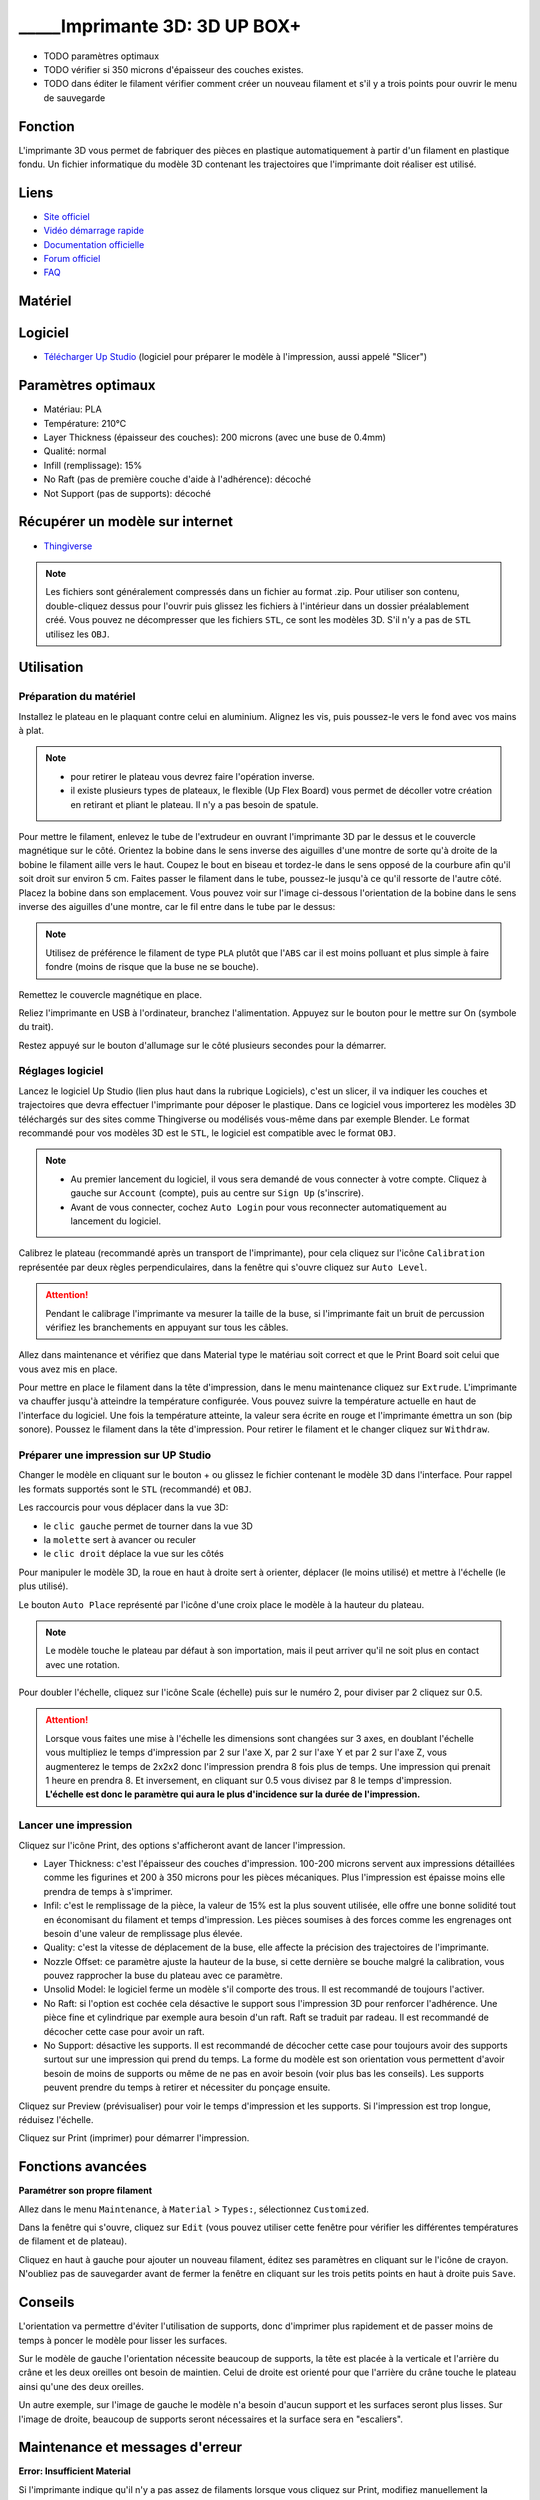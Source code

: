 _____Imprimante 3D: 3D UP BOX+
==============================

- TODO paramètres optimaux
- TODO vérifier si 350 microns d'épaisseur des couches existes.
- TODO dans éditer le filament vérifier comment créer un nouveau filament et s'il y a trois points pour ouvrir le menu de sauvegarde

Fonction
--------

L'imprimante 3D vous permet de fabriquer des pièces en plastique automatiquement à partir d'un filament en plastique fondu. Un fichier informatique du modèle 3D contenant les trajectoires que l'imprimante doit réaliser est utilisé.

Liens
-----

- `Site officiel <https://www.tiertime.com/up-box-plus/>`_
- `Vidéo démarrage rapide <https://youtu.be/QgTA9QPbbdM>`_
- `Documentation officielle <https://3dprintingsystems.com/download/UP_BOX+_Manual_4.8_EN.pdf>`_
- `Forum officiel <https://forum.tiertime.com/c/up-box-up-box/15>`_
- `FAQ <https://www.a4.fr/wiki/index.php?title=FAQ_Imprimantes_3D_TIERTIME>`_

Matériel
--------

.. image:: upbox.png

Logiciel
--------

- `Télécharger Up Studio <https://s3-us-west-1.amazonaws.com/up3d/downloads/UP_Studio_x64_2.6.49.627.zip>`_ (logiciel pour préparer le modèle à l'impression, aussi appelé "Slicer")

Paramètres optimaux
-------------------

- Matériau: PLA
- Température: 210°C
- Layer Thickness (épaisseur des couches): 200 microns (avec une buse de 0.4mm)
- Qualité: normal
- Infill (remplissage): 15%
- No Raft (pas de première couche d'aide à l'adhérence): décoché
- Not Support (pas de supports): décoché

Récupérer un modèle sur internet
--------------------------------

- `Thingiverse <https://www.thingiverse.com/>`_

.. note:: Les fichiers sont généralement compressés dans un fichier au format .zip. Pour utiliser son contenu, double-cliquez dessus pour l'ouvrir puis glissez les fichiers à l'intérieur dans un dossier préalablement créé.
 Vous pouvez ne décompresser que les fichiers ``STL``, ce sont les modèles 3D. S'il n'y a pas de ``STL`` utilisez les ``OBJ``.

Utilisation
-----------

Préparation du matériel
^^^^^^^^^^^^^^^^^^^^^^^

Installez le plateau en le plaquant contre celui en aluminium. Alignez les vis, puis poussez-le vers le fond avec vos mains à plat.

.. note:: - pour retirer le plateau vous devrez faire l'opération inverse.
 - il existe plusieurs types de plateaux, le flexible (Up Flex Board) vous permet de décoller votre création en retirant et pliant le plateau. Il n'y a pas besoin de spatule.

.. image:: vis.png

Pour mettre le filament, enlevez le tube de l'extrudeur en ouvrant l'imprimante 3D par le dessus et le couvercle magnétique sur le côté. Orientez la bobine dans le sens inverse des aiguilles d'une montre de sorte qu'à droite de la bobine le filament aille vers le haut. Coupez le bout en biseau et tordez-le dans le sens opposé de la courbure afin qu'il soit droit sur environ 5 cm. Faites passer le filament dans le tube, poussez-le jusqu'à ce qu'il ressorte de l'autre côté. Placez la bobine dans son emplacement.
Vous pouvez voir sur l'image ci-dessous l'orientation de la bobine dans le sens inverse des aiguilles d'une montre, car le fil entre dans le tube par le dessus:

.. image:: filament.png

.. note:: Utilisez de préférence le filament de type ``PLA`` plutôt que l'``ABS`` car il est moins polluant et plus simple à faire fondre (moins de risque que la buse ne se bouche).

Remettez le couvercle magnétique en place.

Reliez l'imprimante en USB à l'ordinateur, branchez l'alimentation. Appuyez sur le bouton pour le mettre sur On (symbole du trait).

.. image:: branchements.png

Restez appuyé sur le bouton d'allumage sur le côté plusieurs secondes pour la démarrer.

.. image:: power.png

Réglages logiciel
^^^^^^^^^^^^^^^^^

Lancez le logiciel Up Studio (lien plus haut dans la rubrique Logiciels), c'est un slicer, il va indiquer les couches et trajectoires que devra effectuer l'imprimante pour déposer le plastique. Dans ce logiciel vous importerez les modèles 3D téléchargés sur des sites comme Thingiverse ou modélisés vous-même dans par exemple Blender. Le format recommandé pour vos modèles 3D est le ``STL``, le logiciel est compatible avec le format ``OBJ``.

.. note:: - Au premier lancement du logiciel, il vous sera demandé de vous connecter à votre compte. Cliquez à gauche sur ``Account`` (compte), puis au centre sur ``Sign Up`` (s'inscrire).
 - Avant de vous connecter, cochez ``Auto Login`` pour vous reconnecter automatiquement au lancement du logiciel.

Calibrez le plateau (recommandé après un transport de l'imprimante), pour cela cliquez sur l'icône ``Calibration`` représentée par deux règles perpendiculaires, dans la fenêtre qui s'ouvre cliquez sur  ``Auto Level``.

.. attention:: Pendant le calibrage l'imprimante va mesurer la taille de la buse, si l'imprimante fait un bruit de percussion vérifiez les branchements en appuyant sur tous les câbles.

.. image:: calibration.png

Allez dans maintenance et vérifiez que dans Material type le matériau soit correct et que le Print Board soit celui que vous avez mis en place.

.. image:: pla.png

Pour mettre en place le filament dans la tête d'impression, dans le menu maintenance cliquez sur ``Extrude``. L'imprimante va chauffer jusqu'à atteindre la température configurée. Vous pouvez suivre la température actuelle en haut de l'interface du logiciel. Une fois la température atteinte, la valeur sera écrite en rouge et l'imprimante émettra un son (bip sonore). Poussez le filament dans la tête d'impression. Pour retirer le filament et le changer cliquez sur ``Withdraw``.

.. image:: guide-fil.png

Préparer une impression sur UP Studio
^^^^^^^^^^^^^^^^^^^^^^^^^^^^^^^^^^^^^

Changer le modèle en cliquant sur le bouton + ou glissez le fichier contenant le modèle 3D dans l'interface. Pour rappel les formats supportés sont le ``STL`` (recommandé) et ``OBJ``.

Les raccourcis pour vous déplacer dans la vue 3D:

- le ``clic gauche`` permet de tourner dans la vue 3D
- la ``molette`` sert à avancer ou reculer
- le ``clic droit`` déplace la vue sur les côtés

Pour manipuler le modèle 3D, la roue en haut à droite sert à orienter, déplacer (le moins utilisé) et mettre à l'échelle (le plus utilisé).

.. image:: roue.png

Le bouton ``Auto Place`` représenté par l'icône d'une croix place le modèle à la hauteur du plateau.

.. note:: Le modèle touche le plateau par défaut à son importation, mais il peut arriver qu'il ne soit plus en contact avec une rotation.

.. image:: auto_place.png

Pour doubler l'échelle, cliquez sur l'icône Scale (échelle) puis sur le numéro 2, pour diviser par 2 cliquez sur 0.5.

.. image:: doublescale.png

.. attention:: Lorsque vous faites une mise à l'échelle les dimensions sont changées sur 3 axes, en doublant l'échelle vous multipliez le temps d'impression par 2 sur l'axe X, par 2 sur l'axe Y et par 2 sur l'axe Z, vous augmenterez le temps de 2x2x2 donc l'impression prendra 8 fois plus de temps. Une impression qui prenait 1 heure en prendra 8.
 Et inversement, en cliquant sur 0.5 vous divisez par 8 le temps d'impression. **L'échelle est donc le paramètre qui aura le plus d'incidence sur la durée de l'impression.**

Lancer une impression
^^^^^^^^^^^^^^^^^^^^^

Cliquez sur l'icône Print, des options s'afficheront avant de lancer l'impression.

.. image:: printsettings.png

- Layer Thickness: c'est l'épaisseur des couches d'impression. 100-200 microns servent aux impressions détaillées comme les figurines et 200 à 350 microns pour les pièces mécaniques. Plus l'impression est épaisse moins elle prendra de temps à s'imprimer.
- Infil: c'est le remplissage de la pièce, la valeur de 15% est la plus souvent utilisée, elle offre une bonne solidité tout en économisant du filament et temps d'impression. Les pièces soumises à des forces comme les engrenages ont besoin d'une valeur de remplissage plus élevée.
- Quality: c'est la vitesse de déplacement de la buse, elle affecte la précision des trajectoires de l'imprimante.
- Nozzle Offset: ce paramètre ajuste la hauteur de la buse, si cette dernière se bouche malgré la calibration, vous pouvez rapprocher la buse du plateau avec ce paramètre.
- Unsolid Model: le logiciel ferme un modèle s'il comporte des trous. Il est recommandé de toujours l'activer.
- No Raft: si l'option est cochée cela désactive le support sous l'impression 3D pour renforcer l'adhérence. Une pièce fine et cylindrique par exemple aura besoin d'un raft. Raft se traduit par radeau. Il est recommandé de décocher cette case pour avoir un raft.
- No Support: désactive les supports. Il est recommandé de décocher cette case pour toujours avoir des supports surtout sur une impression qui prend du temps. La forme du modèle est son orientation vous permettent d'avoir besoin de moins de supports ou même de ne pas en avoir besoin (voir plus bas les conseils). Les supports peuvent prendre du temps à retirer et nécessiter du ponçage ensuite.

Cliquez sur Preview (prévisualiser) pour voir le temps d'impression et les supports. Si l'impression est trop longue, réduisez l'échelle.

Cliquez sur Print (imprimer) pour démarrer l'impression.

Fonctions avancées
------------------

**Paramétrer son propre filament**

Allez dans le menu ``Maintenance``, à ``Material`` > ``Types:``, sélectionnez ``Customized``.

.. image:: customize.png


Dans la fenêtre qui s'ouvre, cliquez sur ``Edit`` (vous pouvez utiliser cette fenêtre pour vérifier les différentes températures de filament et de plateau).

.. image:: bouton_edit.png

Cliquez en haut à gauche pour ajouter un nouveau filament, éditez ses paramètres en cliquant sur le l'icône de crayon. N'oubliez pas de sauvegarder avant de fermer la fenêtre en cliquant sur les trois petits points en haut à droite puis ``Save``.

.. image:: parameters.png


Conseils
--------

L'orientation va permettre d'éviter l'utilisation de supports, donc d'imprimer plus rapidement et de passer moins de temps à poncer le modèle pour lisser les surfaces.

Sur le modèle de gauche l'orientation nécessite beaucoup de supports, la tête est placée à la verticale et l'arrière du crâne et les deux oreilles ont besoin de maintien.
Celui de droite est orienté pour que l'arrière du crâne touche le plateau ainsi qu'une des deux oreilles.

.. image:: orientation.png

Un autre exemple, sur l'image de gauche le modèle n'a besoin d'aucun support et les surfaces seront plus lisses. Sur l'image de droite, beaucoup de supports seront nécessaires et la surface sera en "escaliers". 

.. image:: orientation2.png

Maintenance et messages d'erreur
--------------------------------

**Error: Insufficient Material**

Si l'imprimante indique qu'il n'y a pas assez de filaments lorsque vous cliquez sur Print, modifiez manuellement la quantité de filament. L'imprimante calcule le filament consommé, mais ne prend pas en compte le changement de bobine.

.. image:: error_material.png

.. image:: remaining.png